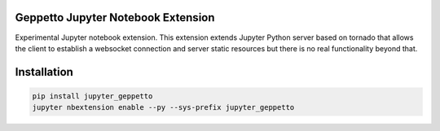Geppetto Jupyter Notebook Extension
===================================

Experimental Jupyter notebook extension. This
extension extends Jupyter Python server based on tornado that allows the
client to establish a websocket connection and server static resources
but there is no real functionality beyond that.

Installation
============

.. code-block:: bash

    pip install jupyter_geppetto
    jupyter nbextension enable --py --sys-prefix jupyter_geppetto


